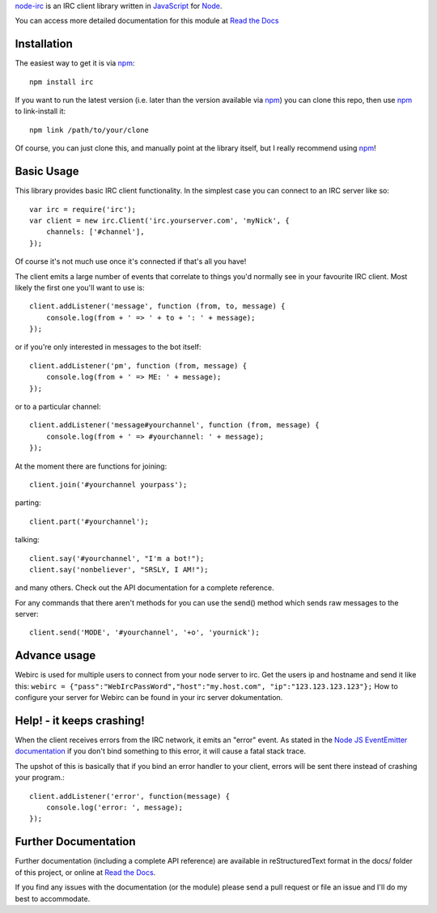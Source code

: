 `node-irc`_ is an IRC client library written in JavaScript_ for Node_.

.. _`node-irc`: http://node-irc.readthedocs.org/
.. _JavaScript: http://en.wikipedia.org/wiki/JavaScript
.. _Node: http://nodejs.org/

You can access more detailed documentation for this module at `Read the Docs`_


Installation
-------------

The easiest way to get it is via npm_::

    npm install irc

If you want to run the latest version (i.e. later than the version available via
npm_) you can clone this repo, then use npm_ to link-install it::

    npm link /path/to/your/clone

Of course, you can just clone this, and manually point at the library itself,
but I really recommend using npm_!

Basic Usage
-------------

This library provides basic IRC client functionality. In the simplest case you
can connect to an IRC server like so::

    var irc = require('irc');
    var client = new irc.Client('irc.yourserver.com', 'myNick', {
	channels: ['#channel'],
    });

Of course it's not much use once it's connected if that's all you have!

The client emits a large number of events that correlate to things you'd
normally see in your favourite IRC client. Most likely the first one you'll want
to use is::

    client.addListener('message', function (from, to, message) {
	console.log(from + ' => ' + to + ': ' + message);
    });

or if you're only interested in messages to the bot itself::

    client.addListener('pm', function (from, message) {
	console.log(from + ' => ME: ' + message);
    });

or to a particular channel::

    client.addListener('message#yourchannel', function (from, message) {
	console.log(from + ' => #yourchannel: ' + message);
    });

At the moment there are functions for joining::

    client.join('#yourchannel yourpass');

parting::

    client.part('#yourchannel');

talking::

    client.say('#yourchannel', "I'm a bot!");
    client.say('nonbeliever', "SRSLY, I AM!");

and many others. Check out the API documentation for a complete reference.

For any commands that there aren't methods for you can use the send() method
which sends raw messages to the server::

    client.send('MODE', '#yourchannel', '+o', 'yournick');
    
Advance usage
---------------

Webirc is used for multiple users to connect from your node server to irc.
Get the users ip and hostname and send it like this:
``webirc = {"pass":"WebIrcPassWord","host":"my.host.com", "ip":"123.123.123.123"};``
How to configure your server for Webirc can be found in your irc server dokumentation.


Help! - it keeps crashing!
---------------------------

When the client receives errors from the IRC network, it emits an "error"
event. As stated in the `Node JS EventEmitter documentation`_ if you don't bind
something to this error, it will cause a fatal stack trace.

The upshot of this is basically that if you bind an error handler to your
client, errors will be sent there instead of crashing your program.::

    client.addListener('error', function(message) {
        console.log('error: ', message);
    });


Further Documentation
-----------------------

Further documentation (including a complete API reference) are available in
reStructuredText format in the docs/ folder of this project, or online at `Read the Docs`_.

If you find any issues with the documentation (or the module) please send a pull
request or file an issue and I'll do my best to accommodate.

.. _npm: http://github.com/isaacs/npm
.. _here: http://node-irc.readthedocs.org/en/latest/API.html
.. _`Read the Docs`: http://readthedocs.org/docs/node-irc/en/latest/
.. _`Node JS EventEmitter documentation`: http://nodejs.org/api/events.html#events_class_events_eventemitter
